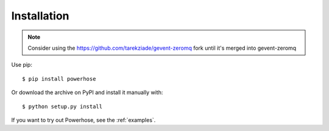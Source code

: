 .. _installation:

Installation
============

.. note::

   Consider using the https://github.com/tarekziade/gevent-zeromq
   fork until it's merged into gevent-zeromq


Use pip::

    $ pip install powerhose

Or download the archive on PyPI and install it manually with::

    $ python setup.py install

If you want to try out Powerhose, see the :ref:`examples`.
